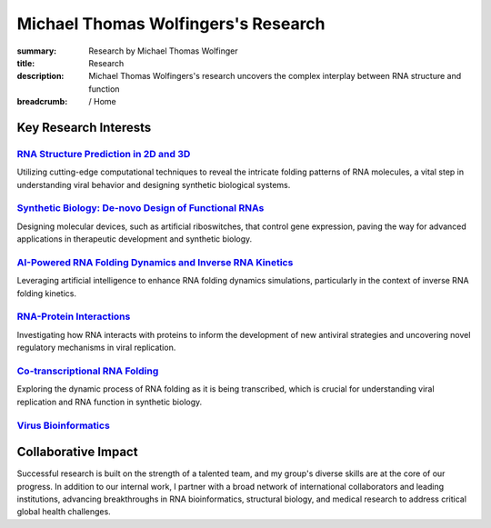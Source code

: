 Michael Thomas Wolfingers's Research
####################################
:summary: Research by Michael Thomas Wolfinger
:title: Research
:description: Michael Thomas Wolfingers's research uncovers the complex interplay between RNA structure and function

:breadcrumb: / Home

.. raw:: html

  <p>At the intersection of <em>synthetic biology</em> and <em>computational RNA science</em>, my research uncovers the complex interplay between <strong>RNA structure and function</strong>. Among my long-term research priorities is the study of RNA viruses, where I explore how how evolutionary pressures shape RNA structures, which in turn influence virus behavior and pathogenicity. This knowledge provides novel insight into the biological mechanisms that drive pathogen evolution and emergence. Furthermore, it serves as a valuable foundation for the <em>de-novo design</em> of innovative biological systems, such as <em>artificial riboswitches</em>.</p>

Key Research Interests
======================

`RNA Structure Prediction in 2D and 3D`_
----------------------------------------

Utilizing cutting-edge computational techniques to reveal the intricate folding patterns of RNA molecules, a vital step in understanding viral behavior and designing synthetic biological systems.

`Synthetic Biology: De-novo Design of Functional RNAs`_
-------------------------------------------------------

Designing molecular devices, such as artificial riboswitches, that control gene expression, paving the way for advanced applications in therapeutic development and synthetic biology.

`AI-Powered RNA Folding Dynamics and Inverse RNA Kinetics`_
-----------------------------------------------------------

Leveraging artificial intelligence to enhance RNA folding dynamics simulations, particularly in the context of inverse RNA folding kinetics.

`RNA-Protein Interactions`_
---------------------------

Investigating how RNA interacts with proteins to inform the development of new antiviral strategies and uncovering novel regulatory mechanisms in viral replication.


`Co-transcriptional RNA Folding`_
---------------------------------

Exploring the dynamic process of RNA folding as it is being transcribed, which is crucial for understanding viral replication and RNA function in synthetic biology.

`Virus Bioinformatics`_
-----------------------

Collaborative Impact
====================

Successful research is built on the strength of a talented team, and my group's diverse skills are at the core of our progress. In addition to our internal work, I partner with a broad network of international collaborators and leading institutions, advancing breakthroughs in RNA bioinformatics, structural biology, and medical research to address critical global health challenges.
